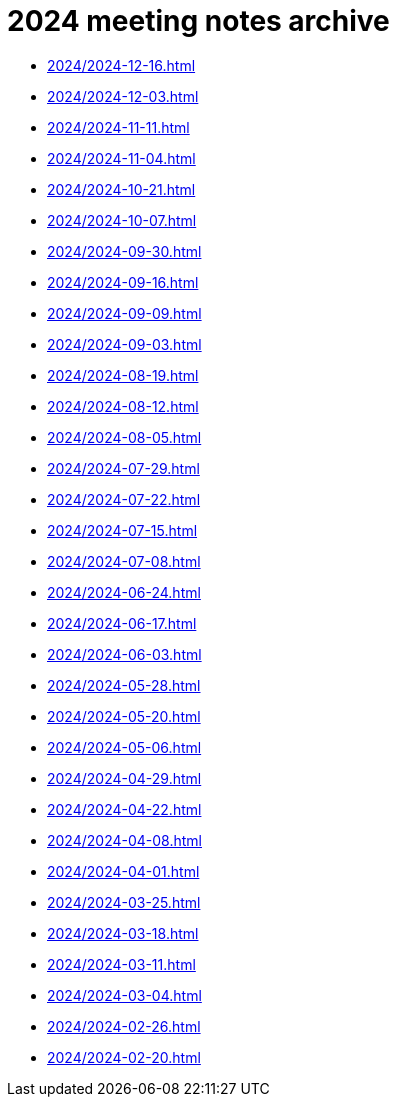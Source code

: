 = 2024 meeting notes archive

* xref:2024/2024-12-16.adoc[]
* xref:2024/2024-12-03.adoc[]
* xref:2024/2024-11-11.adoc[]
* xref:2024/2024-11-04.adoc[]
* xref:2024/2024-10-21.adoc[]
* xref:2024/2024-10-07.adoc[]
* xref:2024/2024-09-30.adoc[]
* xref:2024/2024-09-16.adoc[]
* xref:2024/2024-09-09.adoc[]
* xref:2024/2024-09-03.adoc[]
* xref:2024/2024-08-19.adoc[]
* xref:2024/2024-08-12.adoc[]
* xref:2024/2024-08-05.adoc[]
* xref:2024/2024-07-29.adoc[]
* xref:2024/2024-07-22.adoc[]
* xref:2024/2024-07-15.adoc[]
* xref:2024/2024-07-08.adoc[]
* xref:2024/2024-06-24.adoc[]
* xref:2024/2024-06-17.adoc[]
* xref:2024/2024-06-03.adoc[]
* xref:2024/2024-05-28.adoc[]
* xref:2024/2024-05-20.adoc[]
* xref:2024/2024-05-06.adoc[]
* xref:2024/2024-04-29.adoc[]
* xref:2024/2024-04-22.adoc[]
* xref:2024/2024-04-08.adoc[]
* xref:2024/2024-04-01.adoc[]
* xref:2024/2024-03-25.adoc[]
* xref:2024/2024-03-18.adoc[]
* xref:2024/2024-03-11.adoc[]
* xref:2024/2024-03-04.adoc[]
* xref:2024/2024-02-26.adoc[]
* xref:2024/2024-02-20.adoc[]
